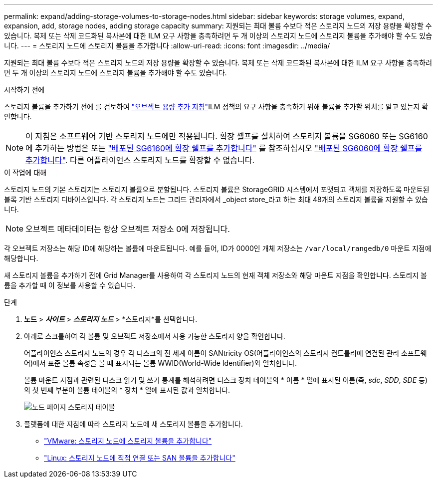 ---
permalink: expand/adding-storage-volumes-to-storage-nodes.html 
sidebar: sidebar 
keywords: storage volumes, expand, expansion, add, storage nodes, adding storage capacity 
summary: 지원되는 최대 볼륨 수보다 적은 스토리지 노드의 저장 용량을 확장할 수 있습니다.  복제 또는 삭제 코드화된 복사본에 대한 ILM 요구 사항을 충족하려면 두 개 이상의 스토리지 노드에 스토리지 볼륨을 추가해야 할 수도 있습니다. 
---
= 스토리지 노드에 스토리지 볼륨을 추가합니다
:allow-uri-read: 
:icons: font
:imagesdir: ../media/


[role="lead"]
지원되는 최대 볼륨 수보다 적은 스토리지 노드의 저장 용량을 확장할 수 있습니다.  복제 또는 삭제 코드화된 복사본에 대한 ILM 요구 사항을 충족하려면 두 개 이상의 스토리지 노드에 스토리지 볼륨을 추가해야 할 수도 있습니다.

.시작하기 전에
스토리지 볼륨을 추가하기 전에 를 검토하여 link:guidelines-for-adding-object-capacity.html["오브젝트 용량 추가 지침"]ILM 정책의 요구 사항을 충족하기 위해 볼륨을 추가할 위치를 알고 있는지 확인합니다.


NOTE: 이 지침은 소프트웨어 기반 스토리지 노드에만 적용됩니다. 확장 셸프를 설치하여 스토리지 볼륨을 SG6060 또는 SG6160에 추가하는 방법은 또는 https://docs.netapp.com/us-en/storagegrid-appliances/sg6100/adding-expansion-shelf-to-deployed-sg6160.html["배포된 SG6160에 확장 쉘프를 추가합니다"^] 를 참조하십시오 https://docs.netapp.com/us-en/storagegrid-appliances/sg6000/adding-expansion-shelf-to-deployed-sg6060.html["배포된 SG6060에 확장 쉘프를 추가합니다"^]. 다른 어플라이언스 스토리지 노드를 확장할 수 없습니다.

.이 작업에 대해
스토리지 노드의 기본 스토리지는 스토리지 볼륨으로 분할됩니다. 스토리지 볼륨은 StorageGRID 시스템에서 포맷되고 객체를 저장하도록 마운트된 블록 기반 스토리지 디바이스입니다. 각 스토리지 노드는 그리드 관리자에서 _object store_라고 하는 최대 48개의 스토리지 볼륨을 지원할 수 있습니다.


NOTE: 오브젝트 메타데이터는 항상 오브젝트 저장소 0에 저장됩니다.

각 오브젝트 저장소는 해당 ID에 해당하는 볼륨에 마운트됩니다. 예를 들어, ID가 0000인 개체 저장소는 `/var/local/rangedb/0` 마운트 지점에 해당합니다.

새 스토리지 볼륨을 추가하기 전에 Grid Manager를 사용하여 각 스토리지 노드의 현재 객체 저장소와 해당 마운트 지점을 확인합니다. 스토리지 볼륨을 추가할 때 이 정보를 사용할 수 있습니다.

.단계
. *노드* > *_사이트_* > *_스토리지 노드_* > *스토리지*를 선택합니다.
. 아래로 스크롤하여 각 볼륨 및 오브젝트 저장소에서 사용 가능한 스토리지 양을 확인합니다.
+
어플라이언스 스토리지 노드의 경우 각 디스크의 전 세계 이름이 SANtricity OS(어플라이언스의 스토리지 컨트롤러에 연결된 관리 소프트웨어)에서 표준 볼륨 속성을 볼 때 표시되는 볼륨 WWID(World-Wide Identifier)와 일치합니다.

+
볼륨 마운트 지점과 관련된 디스크 읽기 및 쓰기 통계를 해석하려면 디스크 장치 테이블의 * 이름 * 열에 표시된 이름(즉, _sdc_, _SDD_, _SDE_ 등)의 첫 번째 부분이 볼륨 테이블의 * 장치 * 열에 표시된 값과 일치합니다.

+
image::../media/nodes_page_storage_tables_vol_expansion.png[노드 페이지 스토리지 테이블]

. 플랫폼에 대한 지침에 따라 스토리지 노드에 새 스토리지 볼륨을 추가합니다.
+
** link:vmware-adding-storage-volumes-to-storage-node.html["VMware: 스토리지 노드에 스토리지 볼륨을 추가합니다"]
** link:linux-adding-direct-attached-or-san-volumes-to-storage-node.html["Linux: 스토리지 노드에 직접 연결 또는 SAN 볼륨을 추가합니다"]



